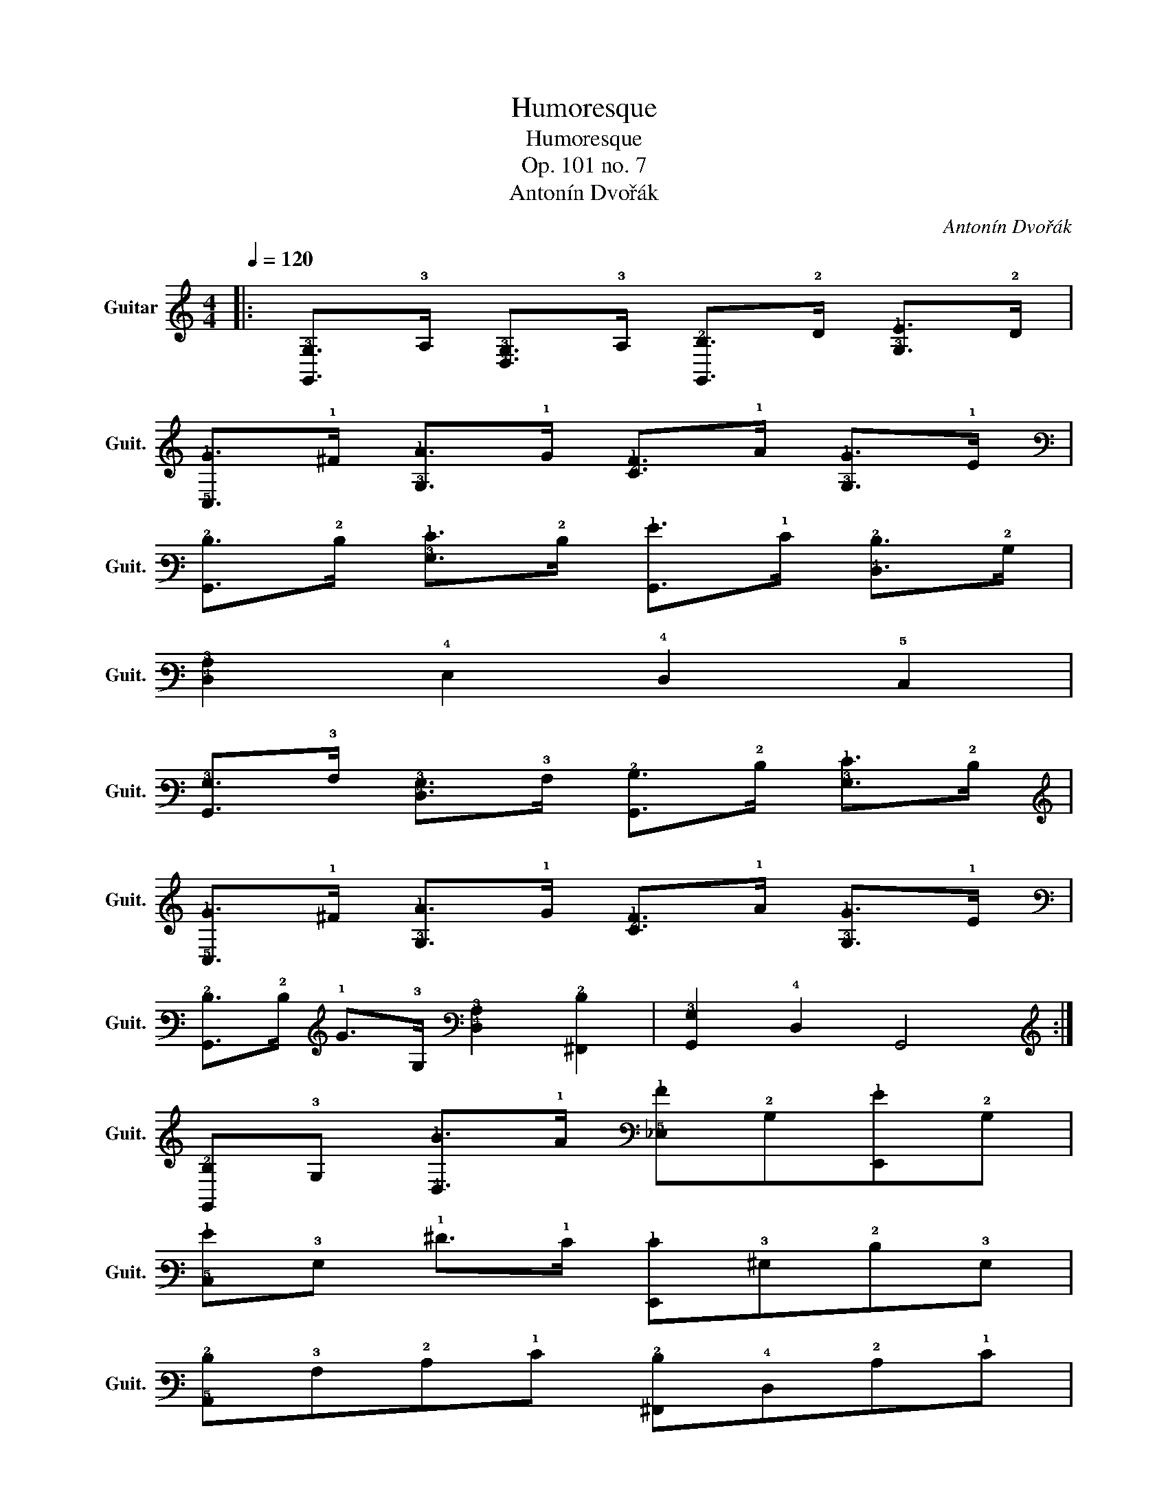 X:1
T:Humoresque
T:Humoresque 
T:Op. 101 no. 7
T:Antonín Dvořák
C:Antonín Dvořák
L:1/8
Q:1/4=120
M:4/4
K:C
V:1 tab stafflines=6 strings=E2,A2,D3,G3,B3,E4 nm="Guitar" snm="Guit."
V:1
|: [!6!G,,!3!G,]>!3!A, [!4!D,!3!G,]>!3!A, [!6!G,,!2!B,]>!2!D [!3!G,!1!E]>!2!D | %1
 [!5!C,!1!G]>!1!^F [!3!G,!1!A]>!1!G [!2!C!1!F]>!1!A [!3!G,!1!G]>!1!E | %2
 [!6!G,,!2!D]>!2!D [!3!G,!1!E]>!2!D [!6!G,,!1!G]>!1!E [!4!D,!2!D]>!2!B, | %3
 [!4!D,!3!A,]2 !4!E,2 !4!D,2 !5!C,2 | %4
 [!6!G,,!3!G,]>!3!A, [!4!D,!3!G,]>!3!A, [!6!G,,!2!B,]>!2!D [!3!G,!1!E]>!2!D | %5
 [!5!C,!1!G]>!1!^F [!3!G,!1!A]>!1!G [!2!C!1!F]>!1!A [!3!G,!1!G]>!1!E | %6
 [!6!G,,!2!D]>!2!D !1!G>!3!G, [!4!D,!3!A,]2 [!6!^F,,!2!D]2 | [!6!G,,!3!G,]2 !4!D,2 !6!G,,4 :| %8
 [!6!G,,!2!B,]!3!G, [!4!D,!1!B]>!1!A [!5!_E,!1!A]!2!B,[!6!E,,!1!G]!2!B, | %9
 [!5!C,!1!G]!3!G, !1!^F>!1!E [!6!E,,!1!E]!3!^G,!2!D!3!G, | %10
 [!5!A,,!2!D]!3!A,!2!C!1!E [!6!^F,,!2!D]!4!D,!2!C!1!E | %11
 [!6!G,,!2!B,]!3!A,!3!G,!4!D, !6!G,,2 !3!G,!3!A, | %12
 [!6!G,,!2!B,]!3!G, [!4!D,!1!B]>!1!A [!5!_E,!1!A]!2!B,[!6!E,,!1!G]!2!B, | %13
 [!5!C,!1!G]!3!G, !1!^F>!1!E [!6!E,,!1!E]!3!^G,!2!D!3!G, | %14
 [!5!A,,!2!D]!2!C!2!D!1!E [!4!D,!2!B,]!3!A,!2!B,!2!C | %15
 [!4!_E,!2!B,]2 [!4!D,!3!_B,]2 !5!^C,2 [!5!=C,!3!A,]2 | %16
 [!6!G,,!3!G,]>!3!A, [!4!D,!3!G,]>!3!A, [!6!G,,!2!B,]>!2!D [!3!G,!1!E]>!2!D | %17
 [!5!C,!1!G]>!1!^F [!3!G,!1!A]>!1!G [!2!C!1!F]>!1!A [!3!G,!1!G]>!1!E | %18
 [!6!G,,!2!D]>!2!D [!3!G,!1!E]>!2!D [!6!G,,!1!G]>!1!E [!4!D,!2!D]>!2!B, | %19
 [!4!D,!3!A,]2 !4!E,2 !4!D,2 !5!C,2 | %20
 [!6!G,,!3!G,]>!3!A, [!4!D,!3!G,]>!3!A, [!6!G,,!2!B,]>!2!D [!3!G,!1!E]>!2!D | %21
 [!5!C,!1!G]>!1!^F [!3!G,!1!A]>!1!G [!2!C!1!F]>!1!A [!3!G,!1!G]>!1!E | %22
 [!3!G,!2!D]>!2!D !1!_B>!2!D [!5!A,,!2!^C]>!1!B [!4!D,!1!A]>!1!E | [!6!G,,!3!G,!2!B,!1!G]8 |] %24

